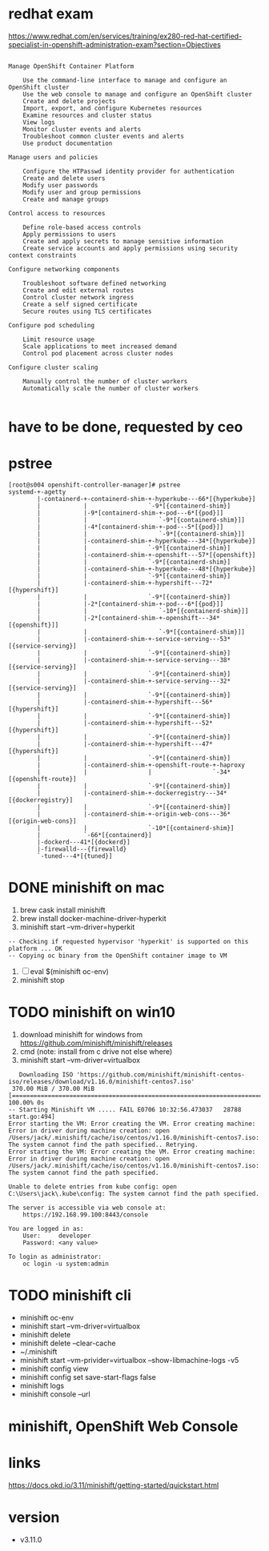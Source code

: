 * redhat exam
  
https://www.redhat.com/en/services/training/ex280-red-hat-certified-specialist-in-openshift-administration-exam?section=Objectives

#+BEGIN_SRC 

Manage OpenShift Container Platform

    Use the command-line interface to manage and configure an OpenShift cluster
    Use the web console to manage and configure an OpenShift cluster
    Create and delete projects
    Import, export, and configure Kubernetes resources
    Examine resources and cluster status
    View logs
    Monitor cluster events and alerts
    Troubleshoot common cluster events and alerts
    Use product documentation

Manage users and policies

    Configure the HTPasswd identity provider for authentication
    Create and delete users
    Modify user passwords
    Modify user and group permissions
    Create and manage groups

Control access to resources

    Define role-based access controls
    Apply permissions to users
    Create and apply secrets to manage sensitive information
    Create service accounts and apply permissions using security context constraints

Configure networking components

    Troubleshoot software defined networking
    Create and edit external routes
    Control cluster network ingress
    Create a self signed certificate
    Secure routes using TLS certificates

Configure pod scheduling

    Limit resource usage
    Scale applications to meet increased demand
    Control pod placement across cluster nodes

Configure cluster scaling

    Manually control the number of cluster workers
    Automatically scale the number of cluster workers

#+END_SRC

* have to be done, requested by ceo
* pstree

#+BEGIN_SRC 
[root@s004 openshift-controller-manager]# pstree
systemd-+-agetty
        |-containerd-+-containerd-shim-+-hyperkube---66*[{hyperkube}]
        |            |                 `-9*[{containerd-shim}]
        |            |-9*[containerd-shim-+-pod---6*[{pod}]]
        |            |                    `-9*[{containerd-shim}]]
        |            |-4*[containerd-shim-+-pod---5*[{pod}]]
        |            |                    `-9*[{containerd-shim}]]
        |            |-containerd-shim-+-hyperkube---34*[{hyperkube}]
        |            |                 `-9*[{containerd-shim}]
        |            |-containerd-shim-+-openshift---57*[{openshift}]
        |            |                 `-9*[{containerd-shim}]
        |            |-containerd-shim-+-hyperkube---48*[{hyperkube}]
        |            |                 `-9*[{containerd-shim}]
        |            |-containerd-shim-+-hypershift---72*[{hypershift}]
        |            |                 `-9*[{containerd-shim}]
        |            |-2*[containerd-shim-+-pod---6*[{pod}]]
        |            |                    `-10*[{containerd-shim}]]
        |            |-2*[containerd-shim-+-openshift---34*[{openshift}]]
        |            |                    `-9*[{containerd-shim}]]
        |            |-containerd-shim-+-service-serving---53*[{service-serving}]
        |            |                 `-9*[{containerd-shim}]
        |            |-containerd-shim-+-service-serving---38*[{service-serving}]
        |            |                 `-9*[{containerd-shim}]
        |            |-containerd-shim-+-service-serving---32*[{service-serving}]
        |            |                 `-9*[{containerd-shim}]
        |            |-containerd-shim-+-hypershift---56*[{hypershift}]
        |            |                 `-9*[{containerd-shim}]
        |            |-containerd-shim-+-hypershift---52*[{hypershift}]
        |            |                 `-9*[{containerd-shim}]
        |            |-containerd-shim-+-hypershift---47*[{hypershift}]
        |            |                 `-9*[{containerd-shim}]
        |            |-containerd-shim-+-openshift-route-+-haproxy
        |            |                 |                 `-34*[{openshift-route}]
        |            |                 `-9*[{containerd-shim}]
        |            |-containerd-shim-+-dockerregistry---34*[{dockerregistry}]
        |            |                 `-9*[{containerd-shim}]
        |            |-containerd-shim-+-origin-web-cons---36*[{origin-web-cons}]
        |            |                 `-10*[{containerd-shim}]
        |            `-66*[{containerd}]
        |-dockerd---41*[{dockerd}]
        |-firewalld---{firewalld}
        `-tuned---4*[{tuned}]
#+END_SRC
* DONE minishift on mac

1. brew cask install minishift
2. brew install docker-machine-driver-hyperkit
3. minishift start --vm-driver=hyperkit

#+BEGIN_SRC 
-- Checking if requested hypervisor 'hyperkit' is supported on this platform ... OK
-- Copying oc binary from the OpenShift container image to VM
#+END_SRC

4. [ ] eval $(minishift oc-env)
5. minishift stop

* TODO minishift on win10

1. download minishift for windows from https://github.com/minishift/minishift/releases
2. cmd (note: install from c drive not else where)
3. minishift start --vm-driver=virtualbox

#+BEGIN_SRC 
   Downloading ISO 'https://github.com/minishift/minishift-centos-iso/releases/download/v1.16.0/minishift-centos7.iso'
 370.00 MiB / 370.00 MiB [=================================================================================] 100.00% 0s
-- Starting Minishift VM ..... FAIL E0706 10:32:56.473037   28788 start.go:494] 
Error starting the VM: Error creating the VM. Error creating machine: Error in driver during machine creation: open /Users/jack/.minishift/cache/iso/centos/v1.16.0/minishift-centos7.iso: The system cannot find the path specified.. Retrying.
Error starting the VM: Error creating the VM. Error creating machine: Error in driver during machine creation: open /Users/jack/.minishift/cache/iso/centos/v1.16.0/minishift-centos7.iso: The system cannot find the path specified.
#+END_SRC

#+BEGIN_SRC 
Unable to delete entries from kube config: open C:\Users\jack\.kube\config: The system cannot find the path specified.
#+END_SRC

#+BEGIN_SRC 
The server is accessible via web console at:
    https://192.168.99.100:8443/console

You are logged in as:
    User:     developer
    Password: <any value>

To login as administrator:
    oc login -u system:admin
#+END_SRC

* TODO minishift cli

- minishift oc-env
- minishift start --vm-driver=virtualbox
- minishift delete
- minishift delete --clear-cache
- ~/.minishift
- minishift start --vm-privider=virtualbox --show-libmachine-logs -v5
- minishift config view
- minishift config set save-start-flags false
- minishift logs
- minishift console --url

* minishift, OpenShift Web Console
* links

https://docs.okd.io/3.11/minishift/getting-started/quickstart.html

* version

- v3.11.0

